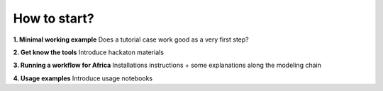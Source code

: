 ..
  SPDX-FileCopyrightText: 2021 The PyPSA meets Earth authors

  SPDX-License-Identifier: CC-BY-4.0

.. _how_to_start:

##########################################
How to start?
##########################################

**1. Minimal working example**
Does a tutorial case work good as a very first step?

**2. Get know the tools**
Introduce hackaton materials

**3. Running a workflow for Africa**
Installations instructions + some explanations along the modeling chain

**4. Usage examples**
Introduce usage notebooks
